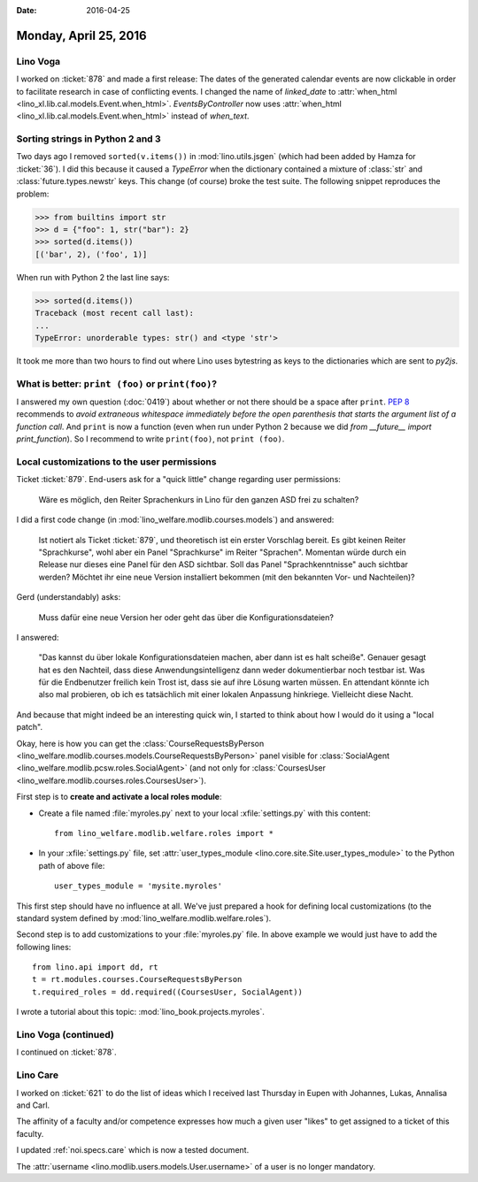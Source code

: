 :date: 2016-04-25

======================
Monday, April 25, 2016
======================

Lino Voga
=========

I worked on :ticket:`878` and made a first release: The dates of the
generated calendar events are now clickable in order to facilitate
research in case of conflicting events.  I changed the name of
`linked_date` to :attr:`when_html
<lino_xl.lib.cal.models.Event.when_html>`. `EventsByController` now
uses :attr:`when_html <lino_xl.lib.cal.models.Event.when_html>`
instead of `when_text`.


Sorting strings in Python 2 and 3
=================================

Two days ago I removed ``sorted(v.items())`` in
:mod:`lino.utils.jsgen` (which had been added by Hamza for
:ticket:`36`). I did this because it caused a `TypeError` when the
dictionary contained a mixture of :class:`str` and
:class:`future.types.newstr` keys. This change (of course) broke the
test suite.  The following snippet reproduces the problem:

>>> from builtins import str
>>> d = {"foo": 1, str("bar"): 2}
>>> sorted(d.items())
[('bar', 2), ('foo', 1)]

When run with Python 2 the last line says:

>>> sorted(d.items())
Traceback (most recent call last):
...
TypeError: unorderable types: str() and <type 'str'>

It took me more than two hours to find out where Lino uses bytestring
as keys to the dictionaries which are sent to `py2js`.


What is better: ``print (foo)`` or ``print(foo)``?
==================================================

I answered my own question (:doc:`0419`) about whether or not there
should be a space after ``print``.  `PEP 8
<https://www.python.org/dev/peps/pep-0008/#whitespace-in-expressions-and-statements>`_
recommends to *avoid extraneous whitespace immediately before the open
parenthesis that starts the argument list of a function call*.  And
``print`` is now a function (even when run under Python 2 because we
did `from __future__ import print_function`). So I recommend to write
``print(foo)``, not ``print (foo)``.




Local customizations to the user permissions
============================================

Ticket :ticket:`879`. End-users ask for a "quick little" change
regarding user permissions:

  Wäre es möglich, den Reiter Sprachenkurs in Lino für den ganzen ASD
  frei zu schalten?

I did a first code change (in
:mod:`lino_welfare.modlib.courses.models`) and answered:

    Ist notiert als Ticket :ticket:`879`, und theoretisch ist ein
    erster Vorschlag bereit.  Es gibt keinen Reiter "Sprachkurse",
    wohl aber ein Panel "Sprachkurse" im Reiter "Sprachen".  Momentan
    würde durch ein Release nur dieses eine Panel für den ASD
    sichtbar.  Soll das Panel "Sprachkenntnisse" auch sichtbar werden?
    Möchtet ihr eine neue Version installiert bekommen (mit den
    bekannten Vor- und Nachteilen)?

Gerd (understandably) asks:

    Muss dafür eine neue Version her oder geht das über die
    Konfigurationsdateien?

I answered:
    
    "Das kannst du über lokale Konfigurationsdateien machen, aber dann
    ist es halt scheiße".  Genauer gesagt hat es den Nachteil, dass
    diese Anwendungsintelligenz dann weder dokumentierbar noch testbar
    ist.  Was für die Endbenutzer freilich kein Trost ist, dass sie
    auf ihre Lösung warten müssen.  En attendant könnte ich also mal
    probieren, ob ich es tatsächlich mit einer lokalen Anpassung
    hinkriege. Vielleicht diese Nacht.
    
And because that might indeed be an interesting quick win, I
started to think about how I would do it using a "local patch".

Okay, here is how you can get the :class:`CourseRequestsByPerson
<lino_welfare.modlib.courses.models.CourseRequestsByPerson>` panel
visible for :class:`SocialAgent
<lino_welfare.modlib.pcsw.roles.SocialAgent>` (and not only for
:class:`CoursesUser <lino_welfare.modlib.courses.roles.CoursesUser>`).

First step is to **create and activate a local roles module**:

- Create a file named :file:`myroles.py` next to your local
  :xfile:`settings.py` with this content::

    from lino_welfare.modlib.welfare.roles import *

- In your :xfile:`settings.py` file, set :attr:`user_types_module
  <lino.core.site.Site.user_types_module>` to the Python path of
  above file::
    
    user_types_module = 'mysite.myroles'

This first step should have no influence at all. We've just prepared a
hook for defining local customizations (to the standard system defined
by :mod:`lino_welfare.modlib.welfare.roles`).

Second step is to add customizations to your :file:`myroles.py` file.
In above example we would just have to add the following lines::

    from lino.api import dd, rt
    t = rt.modules.courses.CourseRequestsByPerson
    t.required_roles = dd.required((CoursesUser, SocialAgent))


I wrote a tutorial about this topic: :mod:`lino_book.projects.myroles`.


Lino Voga (continued)
=====================

I continued on :ticket:`878`.


Lino Care
=========

I worked on :ticket:`621` to do the list of ideas which I received
last Thursday in Eupen with Johannes, Lukas, Annalisa and Carl.

The affinity of a faculty and/or competence expresses how much a given
user "likes" to get assigned to a ticket of this faculty.

I updated :ref:`noi.specs.care` which is now a tested document.

The :attr:`username <lino.modlib.users.models.User.username>` of a
user is no longer mandatory.
